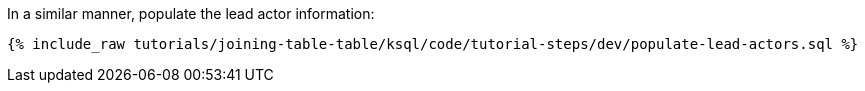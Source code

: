 In a similar manner, populate the lead actor information:

+++++
<pre class="snippet"><code class="sql">{% include_raw tutorials/joining-table-table/ksql/code/tutorial-steps/dev/populate-lead-actors.sql %}</code></pre>
+++++
